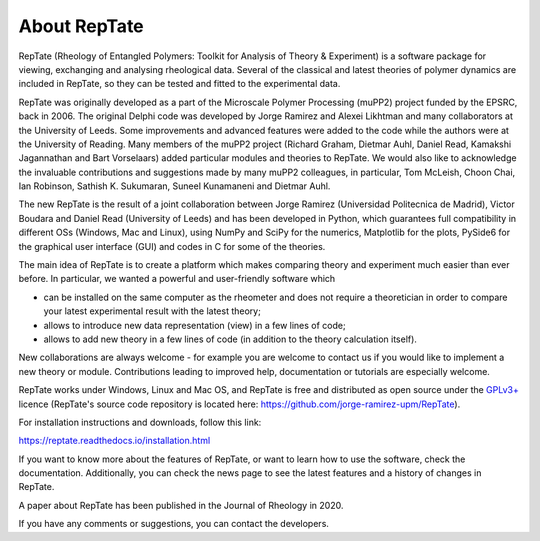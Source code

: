 =============
About RepTate 
=============

RepTate (Rheology of Entangled Polymers: Toolkit for Analysis of Theory & Experiment) is a software package for viewing, exchanging and analysing rheological data. Several of the classical and latest theories of polymer dynamics are included in RepTate, so they can be tested and fitted to the experimental data.

RepTate was originally developed as a part of the Microscale Polymer Processing (muPP2) project funded by the EPSRC, back in 2006. The original Delphi code was developed by Jorge Ramirez and Alexei Likhtman and many collaborators at the University of Leeds. Some improvements and advanced features were added to the code while the authors were at the University of Reading. Many members of the muPP2 project (Richard Graham, Dietmar Auhl, Daniel Read, Kamakshi Jagannathan and Bart Vorselaars) added particular modules and theories to RepTate. We would also like to acknowledge the invaluable contributions and suggestions made by many muPP2 colleagues, in particular, Tom McLeish, Choon Chai, Ian Robinson, Sathish K. Sukumaran, Suneel Kunamaneni and Dietmar Auhl.

The new RepTate is the result of a joint collaboration between Jorge Ramirez (Universidad Politecnica de Madrid), Victor Boudara and Daniel Read (University of Leeds) and has been developed in Python, which guarantees full compatibility in different OSs (Windows, Mac and Linux), using NumPy and SciPy for the numerics, Matplotlib for the plots, PySide6 for the graphical user interface (GUI) and codes in C for some of the theories. 

The main idea of RepTate is to create a platform which makes comparing theory and experiment much easier than ever before. In particular, we wanted a powerful and user-friendly software which 

- can be installed on the same computer as the rheometer and does not require a theoretician in order to compare your latest experimental result with the latest theory;

- allows to introduce new data representation (view) in a few lines of code;

- allows to add new theory in a few lines of code (in addition to the theory calculation itself).

New collaborations are always welcome - for example you are welcome to contact us if you would like to implement a new theory or module. Contributions leading to improved help, documentation or tutorials are especially welcome.

RepTate works under Windows, Linux and Mac OS, and RepTate is free and distributed as open source under the `GPLv3+ <https://www.gnu.org/licenses/gpl-3.0.html>`_ licence (RepTate's source code repository is located here: https://github.com/jorge-ramirez-upm/RepTate).

For installation instructions and downloads, follow this link:

https://reptate.readthedocs.io/installation.html

If you want to know more about the features of RepTate, or want to learn how to use the software, check the documentation. Additionally, you can check the news page to see the latest features and a history of changes in RepTate.

A paper about RepTate has been published in the Journal of Rheology in 2020.

If you have any comments or suggestions, you can contact the developers.